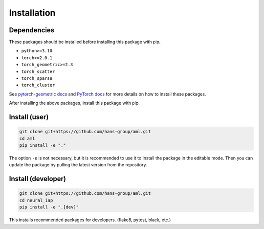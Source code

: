 Installation
============


Dependencies
------------

These packages should be installed before installing this package with pip.

- ``python>=3.10``
- ``torch>=2.0.1``
- ``torch_geometric>=2.3``
- ``torch_scatter``
- ``torch_sparse``
- ``torch_cluster``

See `pytorch-geometric docs <https://pytorch-geometric.readthedocs.io/en/stable/install/installation.html>`_  and `PyTorch docs <https://pytorch.org/get-started/locally>`_ 
for more details on how to install these packages.

After installing the above packages, install this package with pip.

Install (user)
--------------
.. code-block:: bash

    git clone git+https://github.com/hans-group/aml.git
    cd aml
    pip install -e "."

The option ``-e`` is not necessary, but it is recommended to use it to install the package in the editable mode.
Then you can update the package by pulling the latest version from the repository.

Install (developer)
-------------------
.. code-block:: bash

    git clone git+https://github.com/hans-group/aml.git
    cd neural_iap
    pip install -e ".[dev]"

This installs recommended packages for developers. (flake8, pytest, black, etc.)
    